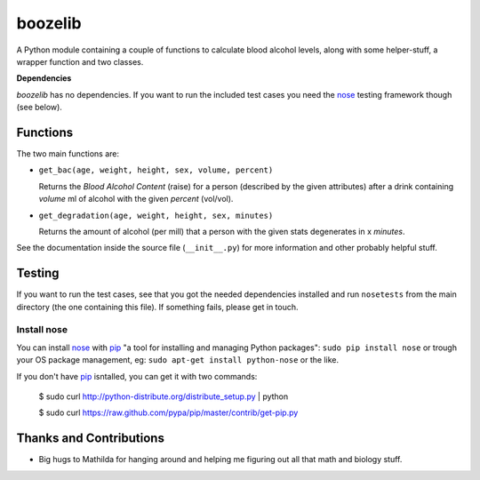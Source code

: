 ========
boozelib
========

A Python module containing a couple of functions to calculate blood alcohol
levels, along with some helper-stuff, a wrapper function and two classes.

**Dependencies**

*boozelib* has no dependencies. If you want to run the included test cases
you need the nose_ testing framework though (see below).

Functions
=========

The two main functions are:

* ``get_bac(age, weight, height, sex, volume, percent)``

  Returns the *Blood Alcohol Content* (raise) for a person (described
  by the given attributes) after a drink containing *volume* ml of alcohol
  with the given *percent* (vol/vol).

* ``get_degradation(age, weight, height, sex, minutes)``

  Returns the amount of alcohol (per mill) that a person with the given
  stats degenerates in x *minutes*.

See the documentation inside the source file (``__init__.py``) for more
information and other probably helpful stuff.

Testing
=======

If you want to run the test cases, see that you got the needed dependencies
installed and run ``nosetests`` from the main directory (the one containing
this file). If something fails, please get in touch.

Install nose
------------

You can install nose_ with pip_ "a tool for installing and managing Python
packages": ``sudo pip install nose`` or trough your OS package management, eg:
``sudo apt-get install python-nose`` or the like.

If you don't have pip_ isntalled, you can get it with two commands:

    $ sudo curl http://python-distribute.org/distribute_setup.py | python
    
    $ sudo curl https://raw.github.com/pypa/pip/master/contrib/get-pip.py

Thanks and Contributions
========================

* Big hugs to Mathilda for hanging around and helping me figuring out all
  that math and biology stuff.

.. _nose: http://readthedocs.org/docs/nose/en/latest/testing.html
.. _pip: http://www.pip-installer.org/en/latest/index.html
